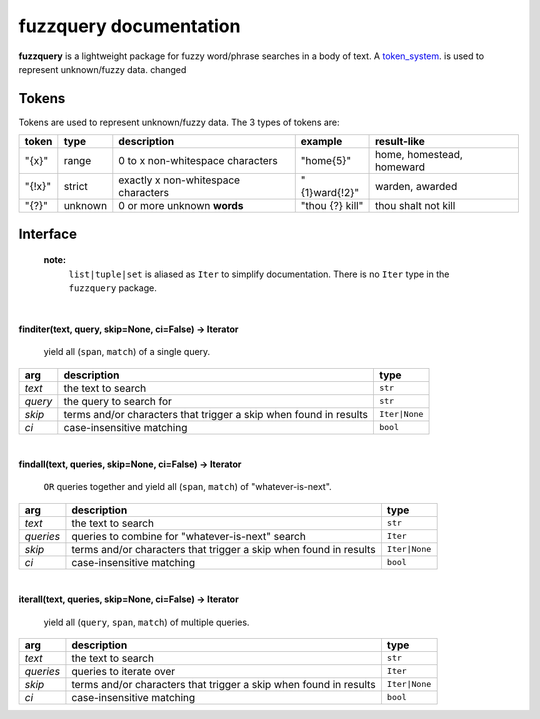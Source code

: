 fuzzquery documentation
=======================

**fuzzquery** is a lightweight package for fuzzy word/phrase searches in a body of text. A token_system_. is used to represent unknown/fuzzy data.
changed


.. _token_system:

Tokens
------

Tokens are used to represent unknown/fuzzy data. The 3 types of tokens are:
  
+--------+---------+---------------------------------------+------------------+--------------------------------+
| token  | type    | description                           | example          | result-like                    |
+========+=========+=======================================+==================+================================+
| "{x}"  | range   | 0 to x non-whitespace characters      | "home{5}"        | home, homestead, homeward      |
+--------+---------+---------------------------------------+------------------+--------------------------------+
| "{!x}" | strict  | exactly x non-whitespace characters   | "{1}ward{!2}"    | warden, awarded                |
+--------+---------+---------------------------------------+------------------+--------------------------------+
| "{?}"  | unknown | 0 or more unknown **words**           | "thou {?} kill"  | thou shalt not kill            |
+--------+---------+---------------------------------------+------------------+--------------------------------+

.. _interface:

Interface
---------
  **note:**
    ``list|tuple|set`` is aliased as ``Iter`` to simplify documentation. There is no ``Iter`` type in the ``fuzzquery`` package.

|  

**finditer(text, query, skip=None, ci=False) -> Iterator**
  
  yield all (``span``, ``match``) of a single query.
  
+----------+-------------------------------------------------------------------+----------------+
| arg      | description                                                       | type           |
+==========+===================================================================+================+
|*text*    | the text to search                                                | ``str``        |
+----------+-------------------------------------------------------------------+----------------+
|*query*   | the query to search for                                           | ``str``        |
+----------+-------------------------------------------------------------------+----------------+
|*skip*    | terms and/or characters that trigger a skip when found in results | ``Iter|None``  |
+----------+-------------------------------------------------------------------+----------------+
|*ci*      | case-insensitive matching                                         | ``bool``       |
+----------+-------------------------------------------------------------------+----------------+

|  

**findall(text, queries, skip=None, ci=False) -> Iterator**
  
  ``OR`` queries together and yield all (``span``, ``match``) of "whatever-is-next".
  
+-----------+-------------------------------------------------------------------+----------------+
| arg       | description                                                       | type           |
+===========+===================================================================+================+
|*text*     | the text to search                                                | ``str``        |
+-----------+-------------------------------------------------------------------+----------------+
|*queries*  | queries to combine for "whatever-is-next" search                  | ``Iter``       |
+-----------+-------------------------------------------------------------------+----------------+
|*skip*     | terms and/or characters that trigger a skip when found in results | ``Iter|None``  |
+-----------+-------------------------------------------------------------------+----------------+
|*ci*       | case-insensitive matching                                         | ``bool``       |
+-----------+-------------------------------------------------------------------+----------------+
	  
|  

**iterall(text, queries, skip=None, ci=False) -> Iterator**
  
  yield all (``query``, ``span``, ``match``) of multiple queries.
  
+-----------+-------------------------------------------------------------------+----------------+
| arg       | description                                                       | type           |
+===========+===================================================================+================+
|*text*     | the text to search                                                | ``str``        |
+-----------+-------------------------------------------------------------------+----------------+
|*queries*  | queries to iterate over                                           | ``Iter``       |
+-----------+-------------------------------------------------------------------+----------------+
|*skip*     | terms and/or characters that trigger a skip when found in results | ``Iter|None``  |
+-----------+-------------------------------------------------------------------+----------------+
|*ci*       | case-insensitive matching                                         | ``bool``       |
+-----------+-------------------------------------------------------------------+----------------+
 
